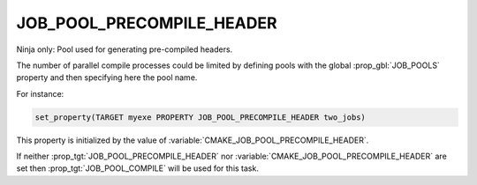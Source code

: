 JOB_POOL_PRECOMPILE_HEADER
--------------------------

.. versionadded:: 3.17

Ninja only: Pool used for generating pre-compiled headers.

The number of parallel compile processes could be limited by defining
pools with the global :prop_gbl:`JOB_POOLS`
property and then specifying here the pool name.

For instance:

.. code-block:: cmake

  set_property(TARGET myexe PROPERTY JOB_POOL_PRECOMPILE_HEADER two_jobs)

This property is initialized by the value of
:variable:`CMAKE_JOB_POOL_PRECOMPILE_HEADER`.

If neither :prop_tgt:`JOB_POOL_PRECOMPILE_HEADER` nor
:variable:`CMAKE_JOB_POOL_PRECOMPILE_HEADER` are set then
:prop_tgt:`JOB_POOL_COMPILE` will be used for this task.
